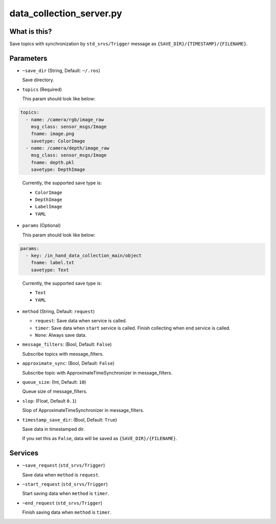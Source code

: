 data_collection_server.py
=========================


What is this?
-------------

Save topics with synchronization by ``std_srvs/Trigger`` message
as ``{SAVE_DIR}/{TIMESTAMP}/{FILENAME}``.


Parameters
----------

* ``~save_dir`` (String, Default: ``~/.ros``)

  Save directory.

* ``topics`` (Required)

  This param should look like below:

.. code-block:: yaml

  topics:
    - name: /camera/rgb/image_raw
      msg_class: sensor_msgs/Image
      fname: image.png
      savetype: ColorImage
    - name: /camera/depth/image_raw
      msg_class: sensor_msgs/Image
      fname: depth.pkl
      savetype: DepthImage
..

  Currently, the supported save type is:

  - ``ColorImage``
  - ``DepthImage``
  - ``LabelImage``
  - ``YAML``


* ``params`` (Optional)

  This param should look like below:

.. code-block:: yaml

  params:
    - key: /in_hand_data_collection_main/object
      fname: label.txt
      savetype: Text
..

  Currently, the supported save type is:

  - ``Text``
  - ``YAML``

* ``method`` (String, Default: ``request``)

  - ``request``: Save data when service is called.
  - ``timer``: Save data when ``start`` service is called. Finish collecting when ``end`` service is called.
  - ``None``: Always save data.

* ``message_filters``: (Bool, Default: ``False``)

  Subscribe topics with message_filters.

* ``approximate_sync``: (Bool, Default: ``False``)

  Subscribe topic with ApproximateTimeSynchronizer in message_filters.

* ``queue_size``: (Int, Default: ``10``)

  Queue size of message_filters.

* ``slop``: (Float, Default ``0.1``)

  Slop of ApproximateTimeSynchronizer in message_filters.

* ``timestamp_save_dir``: (Bool, Default: ``True``)

  Save data in timestamped dir.

  If you set this as ``False``, data will be saved as ``{SAVE_DIR}/{FILENAME}``.



Services
--------

* ``~save_request`` (``std_srvs/Trigger``)

  Save data when ``method`` is ``request``.

* ``~start_request`` (``std_srvs/Trigger``)

  Start saving data when ``method`` is ``timer``.

* ``~end_request`` (``std_srvs/Trigger``)

  Finish saving data when ``method`` is ``timer``.
